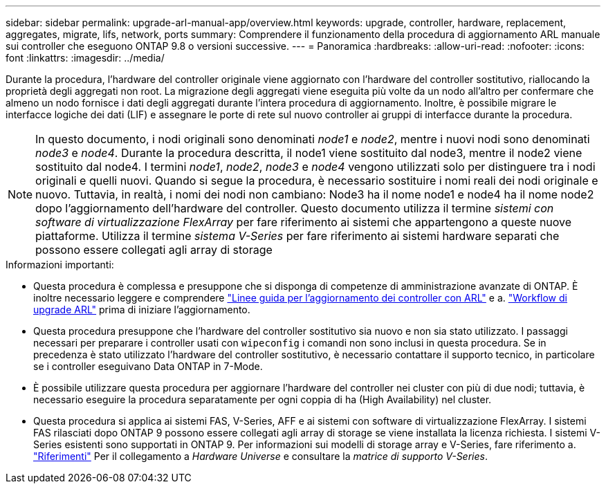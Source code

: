 ---
sidebar: sidebar 
permalink: upgrade-arl-manual-app/overview.html 
keywords: upgrade, controller, hardware, replacement, aggregates, migrate, lifs, network, ports 
summary: Comprendere il funzionamento della procedura di aggiornamento ARL manuale sui controller che eseguono ONTAP 9.8 o versioni successive. 
---
= Panoramica
:hardbreaks:
:allow-uri-read: 
:nofooter: 
:icons: font
:linkattrs: 
:imagesdir: ../media/


[role="lead"]
Durante la procedura, l'hardware del controller originale viene aggiornato con l'hardware del controller sostitutivo, riallocando la proprietà degli aggregati non root. La migrazione degli aggregati viene eseguita più volte da un nodo all'altro per confermare che almeno un nodo fornisce i dati degli aggregati durante l'intera procedura di aggiornamento. Inoltre, è possibile migrare le interfacce logiche dei dati (LIF) e assegnare le porte di rete sul nuovo controller ai gruppi di interfacce durante la procedura.


NOTE: In questo documento, i nodi originali sono denominati _node1_ e _node2_, mentre i nuovi nodi sono denominati _node3_ e _node4_. Durante la procedura descritta, il node1 viene sostituito dal node3, mentre il node2 viene sostituito dal node4. I termini _node1_, _node2_, _node3_ e _node4_ vengono utilizzati solo per distinguere tra i nodi originali e quelli nuovi. Quando si segue la procedura, è necessario sostituire i nomi reali dei nodi originale e nuovo. Tuttavia, in realtà, i nomi dei nodi non cambiano: Node3 ha il nome node1 e node4 ha il nome node2 dopo l'aggiornamento dell'hardware del controller. Questo documento utilizza il termine _sistemi con software di virtualizzazione FlexArray_ per fare riferimento ai sistemi che appartengono a queste nuove piattaforme. Utilizza il termine _sistema V-Series_ per fare riferimento ai sistemi hardware separati che possono essere collegati agli array di storage

.Informazioni importanti:
* Questa procedura è complessa e presuppone che si disponga di competenze di amministrazione avanzate di ONTAP. È inoltre necessario leggere e comprendere link:guidelines_upgrade_with_arl.html["Linee guida per l'aggiornamento dei controller con ARL"] e a. link:arl_upgrade_workflow.html["Workflow di upgrade ARL"] prima di iniziare l'aggiornamento.
* Questa procedura presuppone che l'hardware del controller sostitutivo sia nuovo e non sia stato utilizzato. I passaggi necessari per preparare i controller usati con `wipeconfig` i comandi non sono inclusi in questa procedura. Se in precedenza è stato utilizzato l'hardware del controller sostitutivo, è necessario contattare il supporto tecnico, in particolare se i controller eseguivano Data ONTAP in 7-Mode.
* È possibile utilizzare questa procedura per aggiornare l'hardware del controller nei cluster con più di due nodi; tuttavia, è necessario eseguire la procedura separatamente per ogni coppia di ha (High Availability) nel cluster.
* Questa procedura si applica ai sistemi FAS, V-Series, AFF e ai sistemi con software di virtualizzazione FlexArray. I sistemi FAS rilasciati dopo ONTAP 9 possono essere collegati agli array di storage se viene installata la licenza richiesta. I sistemi V-Series esistenti sono supportati in ONTAP 9. Per informazioni sui modelli di storage array e V-Series, fare riferimento a. link:other_references.html["Riferimenti"] Per il collegamento a _Hardware Universe_ e consultare la _matrice di supporto V-Series_.

